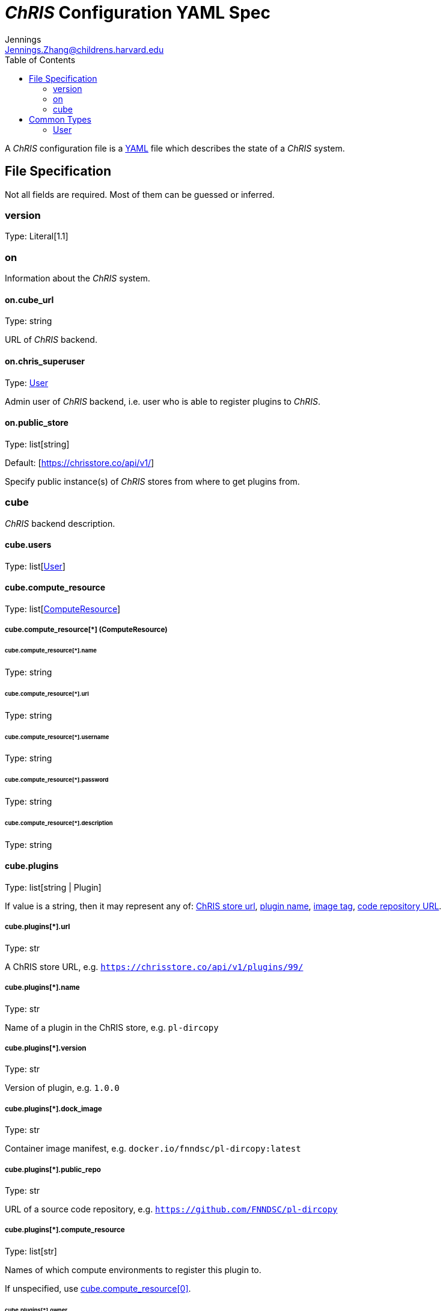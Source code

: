 = _ChRIS_ Configuration YAML Spec
Jennings <Jennings.Zhang@childrens.harvard.edu>
:version: 1.1
:toc:

A _ChRIS_ configuration file is a https://yaml.org/[YAML] file which describes the state of a _ChRIS_ system.

== File Specification

Not all fields are required. Most of them can be guessed or inferred.

=== version

Type: Literal[1.1]

=== on

Information about the _ChRIS_ system.

==== on.cube_url

Type: string

URL of _ChRIS_ backend.

==== on.chris_superuser

Type: <<User>>

Admin user of _ChRIS_ backend, i.e.
user who is able to register plugins to _ChRIS_.

[#public_store]
==== on.public_store

Type: list[string]

Default: [https://chrisstore.co/api/v1/]

Specify public instance(s) of _ChRIS_ stores from where to
get plugins from.

=== cube

_ChRIS_ backend description.

[#cube-users]
==== cube.users

Type: list[<<User>>]

[#cube_compute_resource]
==== cube.compute_resource

Type: list[<<ComputeResource,ComputeResource>>]

[#ComputeResource]
===== cube.compute_resource[*] (ComputeResource)

[#compute_resource_name]
====== cube.compute_resource[*].name

Type: string

====== cube.compute_resource[*].url

Type: string

====== cube.compute_resource[*].username

Type: string

====== cube.compute_resource[*].password

Type: string

====== cube.compute_resource[*].description

Type: string

[#cube_plugins]
==== cube.plugins

Type: list[string | Plugin]

If value is a string, then it may represent any of: <<plugin_url,ChRIS store url>>, <<plugin_name,plugin name>>,
<<plugin_dock_image,image tag>>,
<<plugin_public_repo,code repository URL>>.

[#plugin_url]
===== cube.plugins[*].url

Type: str

A ChRIS store URL, e.g. `https://chrisstore.co/api/v1/plugins/99/`

[#plugin_name]
===== cube.plugins[*].name

Type: str

Name of a plugin in the ChRIS store, e.g. `pl-dircopy`

===== cube.plugins[*].version

Type: str

Version of plugin, e.g. `1.0.0`

[#plugin_dock_image]
===== cube.plugins[*].dock_image

Type: str

Container image manifest, e.g. `docker.io/fnndsc/pl-dircopy:latest`

[#plugin_public_repo]
===== cube.plugins[*].public_repo

Type: str

URL of a source code repository, e.g. `https://github.com/FNNDSC/pl-dircopy`

[#plugins_compute_resource]
===== cube.plugins[*].compute_resource

Type: list[str]

Names of which compute environments to register this plugin to.

If unspecified, use <<cube_compute_resource,cube.compute_resource[0]>>.

[#plugin_owner]
====== cube.plugins[*].owner

Type: Optional[str]

Username of user which, if it is necessary to first upload the specified
plugin to a _ChRIS store_, will own this plugin.

==== cube.pipelines

Type: list[string | <<pipelines,Pipeline>>]

[#pipelines]
===== cube.pipelines[*] (Pipeline)

If an element of `cube.pipelines` is a string, then it is interpreted as a
<<PipelineSource,PipelineSource>>.

[#PipelineSource]
====== cube.pipelines[*].src (PipelineSource)

A `PipelineSource` is one of:

- A _ChRIS_ store pipeline, e.g. `https://chrisstore.co/api/v1/pipelines/1/`
- A URI (starting with `http://`, `https://`, `ipfs://`, ...) of a JSON pipeline description.
- A path on the local filesystem to a JSON pipeline description.

The JSON pipeline description may specify its `plugin_tree` as either a
serialized string or an object.

====== cube.pipelines[*].owner

Type: str

Username of _ChRIS_ user defined in <<cube-users>> which owns this pipeline.
If not specified, then the default is `cube.users[0]`.

== Common Types

=== User

An object `{username: string, password: string}`
